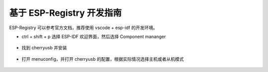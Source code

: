 基于 ESP-Registry 开发指南
===========================

ESP-Registry 可以参考官方文档，推荐使用 vscode + esp-idf 的开发环境。

- ctrl + shift + p 选择 ESP-IDF 欢迎界面，然后选择 Component mananger

.. figure:: img/esp1.png

- 找到 cherryusb 并安装

.. figure:: img/esp2.png

- 打开 menuconfig，并打开 cherryusb 的配置，根据实际情况选择主机或者从机模式

.. figure:: img/esp3.png
.. figure:: img/esp4.png